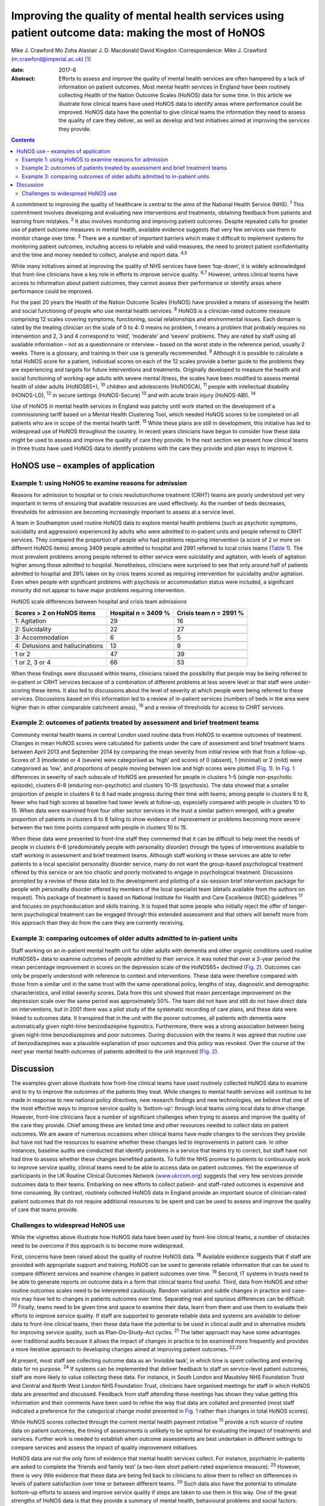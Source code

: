 ====================================================================================================
Improving the quality of mental health services using patient outcome data: making the most of HoNOS
====================================================================================================



Mike J. Crawford
Mo Zoha
Alastair J. D. Macdonald
David Kingdon
:Correspondence: Mike J. Crawford
(m.crawford@imperial.ac.uk)  [1]_

:date: 2017-6

:Abstract:
   Efforts to assess and improve the quality of mental health services
   are often hampered by a lack of information on patient outcomes. Most
   mental health services in England have been routinely collecting
   Health of the Nation Outcome Scales (HoNOS) data for some time. In
   this article we illustrate how clinical teams have used HoNOS data to
   identify areas where performance could be improved. HoNOS data have
   the potential to give clinical teams the information they need to
   assess the quality of care they deliver, as well as develop and test
   initiatives aimed at improving the services they provide.


.. contents::
   :depth: 3
..

A commitment to improving the quality of healthcare is central to the
aims of the National Health Service (NHS). :sup:`1` This commitment
involves developing and evaluating new interventions and treatments,
obtaining feedback from patients and learning from mistakes. :sup:`2` It
also involves monitoring and improving patient outcomes. Despite
repeated calls for greater use of patient outcome measures in mental
health, available evidence suggests that very few services use them to
monitor change over time. :sup:`3` There are a number of important
barriers which make it difficult to implement systems for monitoring
patient outcomes, including access to reliable and valid measures, the
need to protect patient confidentiality and the time and money needed to
collect, analyse and report data. :sup:`4,5`

While many initiatives aimed at improving the quality of NHS services
have been ‘top-down’, it is widely acknowledged that front-line
clinicians have a key role in efforts to improve service quality.
:sup:`6,7` However, unless clinical teams have access to information
about patient outcomes, they cannot assess their performance or identify
areas where performance could be improved.

For the past 20 years the Health of the Nation Outcome Scales (HoNOS)
have provided a means of assessing the health and social functioning of
people who use mental health services. :sup:`8` HoNOS is a
clinician-rated outcome measure comprising 12 scales covering symptoms,
functioning, social relationships and environmental issues. Each domain
is rated by the treating clinician on the scale of 0 to 4: 0 means no
problem, 1 means a problem that probably requires no intervention and 2,
3 and 4 correspond to ‘mild’, ‘moderate’ and ‘severe’ problems. They are
rated by staff using all available information – not as a questionnaire
or interview – based on the worst state in the reference period, usually
2 weeks. There is a glossary, and training in their use is generally
recommended. :sup:`9` Although it is possible to calculate a total HoNOS
score for a patient, individual scores on each of the 12 scales provide
a better guide to the problems they are experiencing and targets for
future interventions and treatments. Originally developed to measure the
health and social functioning of working-age adults with severe mental
illness, the scales have been modified to assess mental health of older
adults (HoNOS65+), :sup:`10` children and adolescents (HoNOSCA),
:sup:`11` people with intellectual disability (HONOS-LD), :sup:`12` in
secure settings (HoNOS-Secure) :sup:`13` and with acute brain injury
(HoNOS-ABI). :sup:`14`

Use of HoNOS in mental health services in England was patchy until work
started on the development of a commissioning tariff based on a Mental
Health Clustering Tool, which needed HoNOS scores to be completed on all
patients who are in scope of the mental health tariff. :sup:`15` While
these plans are still in development, this initiative has led to
widespread use of HoNOS throughout the country. In recent years
clinicians have begun to consider how these data might be used to assess
and improve the quality of care they provide. In the next section we
present how clinical teams in three trusts have used HoNOS data to
identify problems with the care they provide and plan ways to improve
it.

.. _S1:

HoNOS use – examples of application
===================================

.. _S2:

Example 1: using HoNOS to examine reasons for admission
-------------------------------------------------------

Reasons for admission to hospital or to crisis resolution/home treatment
(CRHT) teams are poorly understood yet very important in terms of
ensuring that available resources are used effectively. As the number of
beds decreases, thresholds for admission are becoming increasingly
important to assess at a service level.

A team in Southampton used routine HoNOS data to explore mental health
problems (such as psychotic symptoms, suicidality and aggression)
experienced by adults who were admitted to in-patient units and people
referred to CRHT services. They compared the proportion of people who
had problems requiring intervention (a score of 2 or more on different
HoNOS items) among 3409 people admitted to hospital and 2991 referred to
local crisis teams (`Table 1 <#T1>`__). The most prevalent problems
among people referred to either service were suicidality and agitation,
with levels of agitation higher among those admitted to hospital.
Nonetheless, clinicians were surprised to see that only around half of
patients admitted to hospital and 39% taken on by crisis teams scored as
requiring intervention for suicidality and/or agitation. Even when
people with significant problems with psychosis or accommodation status
were included, a significant minority did not appear to have major
problems requiring intervention.

.. container:: table-wrap
   :name: T1

   .. container:: caption

      .. rubric:: 

      HoNOS scale differences between hospital and crisis team
      admissions

   =============================== ========== ===========
   Scores > 2 on HoNOS items       Hospital   Crisis team
                                   *n* = 3409 *n* = 2991
                                   %          %
   =============================== ========== ===========
   1: Agitation                    29         16
   \                                          
   2: Suicidality                  22         27
   \                                          
   3: Accommodation                6          5
   \                                          
   4: Delusions and hallucinations 13         9
   \                                          
   1 or 2                          47         39
   \                                          
   1 or 2, 3 or 4                  66         53
   =============================== ========== ===========

When these findings were discussed within teams, clinicians raised the
possibility that people may be being referred to in-patient or CRHT
services because of a combination of different problems at less severe
level or that staff were under-scoring these items. It also led to
discussions about the level of severity at which people were being
referred to these services. Discussions based on this information led to
a review of in-patient services (numbers of beds in the area were higher
than in other comparable catchment areas), :sup:`16` and a review of
thresholds for access to CHRT services.

.. _S3:

Example 2: outcomes of patients treated by assessment and brief treatment teams
-------------------------------------------------------------------------------

Community mental health teams in central London used routine data from
HoNOS to examine outcomes of treatment. Changes in mean HoNOS scores
were calculated for patients under the care of assessment and brief
treatment teams between April 2013 and September 2014 by comparing the
mean severity from initial review with that from a follow-up. Scores of
3 (moderate) or 4 (severe) were categorised as ‘high’ and scores of 0
(absent), 1 (minimal) or 2 (mild) were categorised as ‘low’, and
proportions of people moving between low and high scores were plotted
(`Fig. 1 <#F1>`__). In `Fig. 1 <#F1>`__ differences in severity of each
subscale of HoNOS are presented for people in clusters 1–5 (single
non-psychotic episode), clusters 6–8 (enduring non-psychotic) and
clusters 10–15 (psychosis). The data showed that a smaller proportion of
people in clusters 6 to 8 had made progress during their time with
teams; among people in clusters 6 to 8, fewer who had high scores at
baseline had lower levels at follow-up, especially compared with people
in clusters 10 to 15. When data were examined from four other sector
services in the trust a similar pattern emerged, with a greater
proportion of patients in clusters 6 to 8 failing to show evidence of
improvement or problems becoming more severe between the two time points
compared with people in clusters 10 to 15.

.. figure:: 174f1
   :alt: Changes in HoNOS scores among people treated by assessment and
   brief treatment teams. (a) Clusters 1–5; (b) Clusters 6–8; (c)
   Clusters 10–15.
   :name: F1

   Changes in HoNOS scores among people treated by assessment and brief
   treatment teams. (a) Clusters 1–5; (b) Clusters 6–8; (c) Clusters
   10–15.

When these data were presented to front-line staff they commented that
it can be difficult to help meet the needs of people in clusters 6–8
(predominately people with personality disorder) through the types of
interventions available to staff working in assessment and brief
treatment teams. Although staff working in these services are able to
refer patients to a local specialist personality disorder service, many
do not want the group-based psychological treatment offered by this
service or are too chaotic and poorly motivated to engage in
psychological treatment. Discussions prompted by a review of these data
led to the development and piloting of a six-session brief intervention
package for people with personality disorder offered by members of the
local specialist team (details available from the authors on request).
This package of treatment is based on National Institute for Health and
Care Excellence (NICE) guidelines :sup:`17` and focuses on
psychoeducation and skills training. It is hoped that some people who
initially reject the offer of longer-term psychological treatment can be
engaged through this extended assessment and that others will benefit
more from this approach than they do from the care they are currently
receiving.

.. _S4:

Example 3: comparing outcomes of older adults admitted to in-patient units
--------------------------------------------------------------------------

Staff working on an in-patient mental health unit for older adults with
dementia and other organic conditions used routine HoNOS65+ data to
examine outcomes of people admitted to their service. It was noted that
over a 3-year period the mean percentage improvement in scores on the
depression scale of the HoNOS65+ declined (`Fig. 2 <#F2>`__). Outcomes
can only be properly understood with reference to context and
interventions. These data were therefore compared with those from a
similar unit in the same trust with the same operational policy, lengths
of stay, diagnostic and demographic characteristics, and initial
severity scores. Data from this unit showed that mean percentage
improvement on the depression scale over the same period was
approximately 50%. The team did not have and still do not have direct
data on interventions, but in 2001 there was a pilot study of the
systematic recording of care plans, and these data were linked to
outcomes data. It transpired that in the unit with the poorer outcomes,
all patients with dementia were automatically given night-time
benzodiazepine hypnotics. Furthermore, there was a strong association
between being given night-time benzodiazepines and poor outcomes. During
discussion with the teams it was agreed that routine use of
benzodiazepines was a plausible explanation of poor outcomes and this
policy was revoked. Over the course of the next year mental health
outcomes of patients admitted to the unit improved (`Fig. 2 <#F2>`__).

.. figure:: 174f2
   :alt: Mean percentage improvement in HoNOS65+ depression scale among
   patients admitted to an older adult mental health unit.
   :name: F2

   Mean percentage improvement in HoNOS65+ depression scale among
   patients admitted to an older adult mental health unit.

.. _S5:

Discussion
==========

The examples given above illustrate how front-line clinical teams have
used routinely collected HoNOS data to examine and to try to improve the
outcomes of the patients they treat. While changes to mental health
services will continue to be made in response to new national policy
directives, new research findings and new technologies, we believe that
one of the most effective ways to improve service quality is
‘bottom-up’: through local teams using local data to drive change.
However, front-line clinicians face a number of significant challenges
when trying to assess and improve the quality of the care they provide.
Chief among these are limited time and other resources needed to collect
data on patient outcomes. We are aware of numerous occasions when
clinical teams have made changes to the services they provide but have
not had the resources to examine whether these changes led to
improvements in patient care. In other instances, baseline audits are
conducted that identify problems in a service that teams try to correct,
but staff have not had time to assess whether these changes benefited
patients. To fulfil the NHS promise to patients to continuously work to
improve service quality, clinical teams need to be able to access data
on patient outcomes. Yet the experience of participants in the UK
Routine Clinical Outcomes Network (`www.ukrcom.org <www.ukrcom.org>`__)
suggests that very few services provide outcomes data to their teams.
Embarking on new efforts to collect patient- and staff-rated outcomes is
expensive and time consuming. By contrast, routinely collected HoNOS
data in England provide an important source of clinician-rated patient
outcomes that do not require additional resources to be spent and can be
used to assess and improve the quality of care that teams provide.

.. _S6:

Challenges to widespread HoNOS use
----------------------------------

While the vignettes above illustrate how HoNOS data have been used by
front-line clinical teams, a number of obstacles need to be overcome if
this approach is to become more widespread.

First, concerns have been raised about the quality of routine HoNOS
data. :sup:`18` Available evidence suggests that if staff are provided
with appropriate support and training, HoNOS can be used to generate
reliable information that can be used to compare different services and
examine changes in patient outcomes over time. :sup:`19` Second, IT
systems in trusts need to be able to generate reports on outcome data in
a form that clinical teams find useful. Third, data from HoNOS and other
routine outcomes scales need to be interpreted cautiously. Random
variation and subtle changes in practice and case-mix may have led to
changes in patients outcomes over time. Separating real and spurious
differences can be difficult. :sup:`20` Finally, teams need to be given
time and space to examine their data, learn from them and use them to
evaluate their efforts to improve service quality. If staff are
supported to generate reliable data and systems are available to deliver
data to front-line clinical teams, then these data have the potential to
be used in clinical audit and in alternative models for improving
service quality, such as Plan–Do–Study–Act cycles. :sup:`21` The latter
approach may have some advantages over traditional audits because it
allows the impact of changes in practice to be examined more frequently
and provides a more iterative approach to developing changes aimed at
improving patient outcomes. :sup:`22,23`

At present, most staff see collecting outcome data as an ‘invisible
task’, in which time is spent collecting and entering data for no
purpose. :sup:`24` If systems can be implemented that deliver feedback
to staff on service-level patient outcomes, staff are more likely to
value collecting these data. For instance, in South London and Maudsley
NHS Foundation Trust and Central and North West London NHS Foundation
Trust, clinicians have organised meetings for staff in which HoNOS data
are presented and discussed. Feedback from staff attending these
meetings has shown they value getting this information and their
comments have been used to refine the way that data are collated and
presented (most staff indicated a preference for the categorical change
model presented in `Fig. 1 <#F1>`__ rather than changes in total HoNOS
scores).

While HoNOS scores collected through the current mental health payment
initiative :sup:`15` provide a rich source of routine data on patient
outcomes, the timing of assessments is unlikely to be optimal for
evaluating the impact of treatments and services. Further work is needed
to establish when outcome assessments are best undertaken in different
settings to compare services and assess the impact of quality
improvement initiatives.

HoNOS data are not the only form of evidence that mental health services
collect. For instance, psychiatric in-patients are asked to complete the
‘friends and family test’ (a two-item short patient-rated experience
measure). :sup:`25` However, there is very little evidence that these
data are being fed back to clinicians to allow them to reflect on
differences in levels of patient satisfaction over time or between
different teams. :sup:`26` Such data also have the potential to
stimulate bottom-up efforts to assess and improve service quality if
steps are taken to use them in this way. One of the great strengths of
HoNOS data is that they provide a summary of mental health, behavioural
problems and social factors. Although this means that HoNOS can be used
under circumstances where poor mental health or impaired cognition may
limit the value of patient-rated data, there are drawbacks to relying
solely on clinician-rated outcomes. The possibility that outcome data
could be used to pay services based on patient outcomes could
paradoxically reduce their value as a means to assess and improve
service quality. :sup:`27` This is commonly known as Goodhart's law
after the British economist Charles Goodhart: ‘When a measure becomes a
target, it ceases to be a good measure’. :sup:`28`

Mental health trusts in England are currently collecting large amounts
of outcome data using HoNOS. We believe that efforts by mental health
services to use HoNOS data and other routinely collected patient
outcomes have the potential to make better use of available resources
and engage front-line clinicians in efforts to improve patient outcomes.

.. [1]
   **Mike J. Crawford**, Director, College Centre for Quality
   Improvement, Royal College of Psychiatrists, London, and Central and
   North West London NHS Foundation Trust, London, UK; **Mo Zoha**,
   Consultant Psychiatrist, Central and North West London NHS Foundation
   Trust, London, UK; **Alastair J. D. Macdonald**, Professor of Old Age
   Psychiatry, Trust Clinical Outcomes Team, South London and Maudsley
   NHS Foundation Trust, London, UK; **David Kingdon**, Clinical
   Services Director, Southern Health NHS Foundation Trust, Southampton,
   UK.
